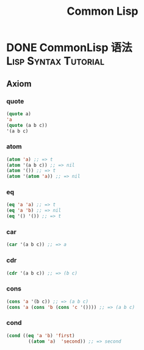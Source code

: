 #+TITLE: Common Lisp
#+ORGA_PUBLISH_KEYWORD: DONE
#+ORGA_PUBLISH_KEYWORD: DONE

* DONE CommonLisp 语法 :Lisp:Syntax:Tutorial:
CLOSED: [2021-09-30 Thu 21:04]
:PROPERTIES:
:SUMMARY: CommonLisp 语法介绍：七大公理，变量，函数，宏
:END:

** Axiom
*** quote
#+BEGIN_SRC lisp
(quote a)
'a
(quote (a b c))
'(a b c)
#+END_SRC

*** atom
#+BEGIN_SRC lisp
(atom 'a) ;; => t
(atom '(a b c)) ;; => nil
(atom '()) ;; => t
(atom '(atom 'a)) ;; => nil
#+END_SRC

#+RESULTS:
: NIL

*** eq
#+BEGIN_SRC lisp
(eq 'a 'a) ;; => t
(eq 'a 'b) ;; => nil
(eq '() '()) ;; => t
#+END_SRC

#+RESULTS:
: T

*** car
#+BEGIN_SRC lisp
(car '(a b c)) ;; => a
#+END_SRC

#+RESULTS:
: A

*** cdr
#+BEGIN_SRC lisp
(cdr '(a b c)) ;; => (b c)
#+END_SRC

#+RESULTS:
| B | C |

*** cons
#+BEGIN_SRC lisp
(cons 'a '(b c)) ;; => (a b c)
(cons 'a (cons 'b (cons 'c '()))) ;; => (a b c)
#+END_SRC

#+RESULTS:
| A | B | C |

*** cond
#+BEGIN_SRC lisp
(cond ((eq 'a 'b) 'first)
        ((atom 'a)  'second)) ;; => second
#+END_SRC

#+RESULTS:
: SECOND
